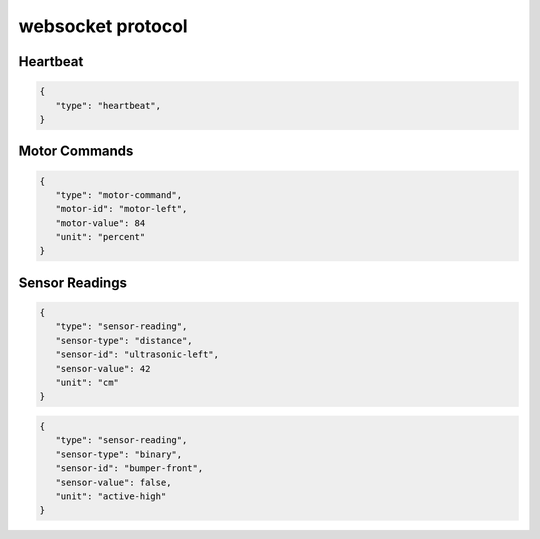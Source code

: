 websocket protocol
====================

Heartbeat
----------
.. code-block:: json

    {
       "type": "heartbeat",
    }

Motor Commands
-----------------

.. code-block:: json

    {
       "type": "motor-command",
       "motor-id": "motor-left",
       "motor-value": 84
       "unit": "percent"
    }

Sensor Readings
----------------

.. code-block:: json

    {
       "type": "sensor-reading",
       "sensor-type": "distance",
       "sensor-id": "ultrasonic-left",
       "sensor-value": 42
       "unit": "cm"
    }

.. code-block:: json

    {
       "type": "sensor-reading",
       "sensor-type": "binary",
       "sensor-id": "bumper-front",
       "sensor-value": false,
       "unit": "active-high"
    }
